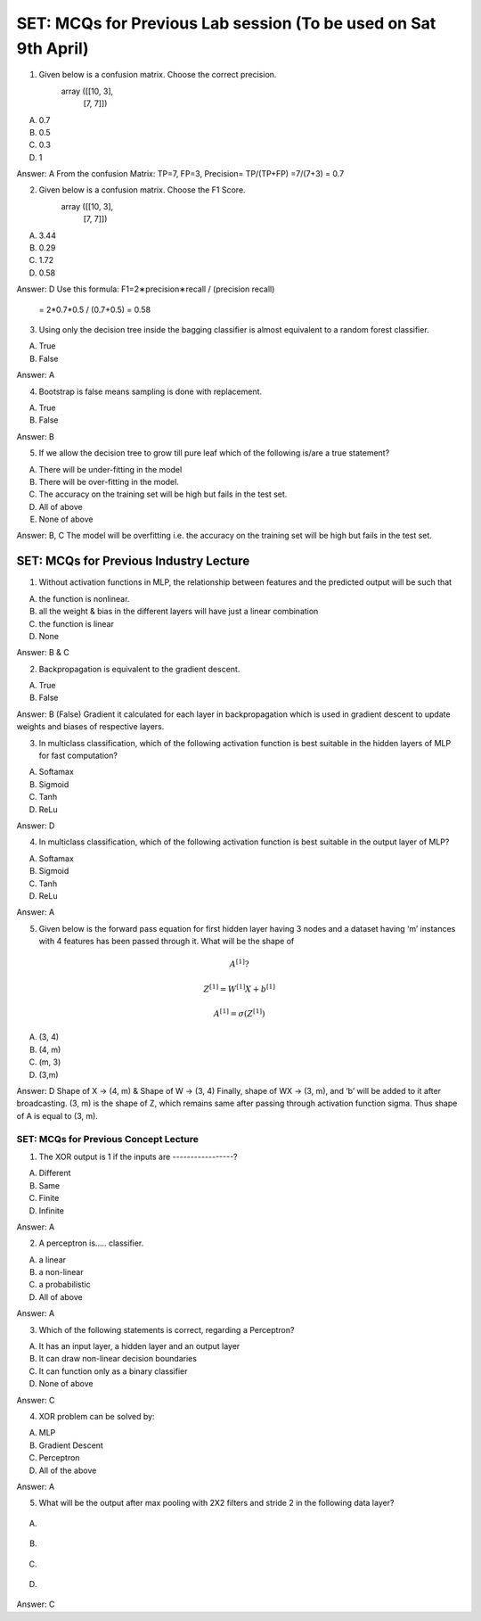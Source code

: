 SET: MCQs for Previous Lab session (To be used on Sat 9th April)
=========================================================================

1. Given below is a confusion matrix. Choose the correct precision.
 		array ([[10,  3],
       			[7, 7]])

A. 0.7
B. 0.5
C. 0.3
D. 1

Answer: A 
From the confusion Matrix: TP=7, FP=3, Precision= TP/(TP+FP) =7/(7+3) = 0.7


2. Given below is a confusion matrix. Choose the F1 Score.
 		array ([[10,  3],
       			[7, 7]])

A. 3.44
B. 0.29
C. 1.72
D. 0.58

Answer: D
Use this formula: F1=2∗precision∗recall / (precision recall)
 = 2*0.7*0.5 / (0.7+0.5) = 0.58


3. Using only the decision tree inside the bagging classifier is almost equivalent to a random forest classifier.

A. True
B. False

Answer: A


4. Bootstrap is false means sampling is done with replacement.

A. True
B. False

Answer: B


5. If we allow the decision tree to grow till pure leaf which of the following is/are a true statement?

A. There will be under-fitting in the model
B. There will be over-fitting in the model.
C. The accuracy on the training set will be high but fails in the test set.
D. All of above
E. None of above

Answer: B, C
The model will be overfitting i.e. the accuracy on the training set will be high but fails in the test set.


SET: MCQs for Previous Industry Lecture 
------------------------------------------

1. Without activation functions in MLP, the relationship between features and the predicted output will be such that 

A. the function is nonlinear.
B. all the weight & bias in the different layers will have just a linear combination
C. the function is linear
D. None

Answer: B & C


2. Backpropagation is equivalent to the gradient descent.

A. True
B. False

Answer: B (False)
Gradient it calculated for each layer in backpropagation which is used in gradient descent to update weights and biases of respective layers.


3. In multiclass classification, which of the following activation function is best suitable in the hidden layers of MLP for fast computation?

A. Softamax
B. Sigmoid
C. Tanh
D. ReLu

Answer: D


4. In multiclass classification, which of the following activation function is best suitable in the output layer of MLP?

A. Softamax
B. Sigmoid
C. Tanh
D. ReLu

Answer: A 


5. Given below is the forward pass equation for first hidden layer having 3 nodes and a dataset having ‘m’ instances with 4 features has been passed through it. What will be the shape of 

.. math:: A^{[1]} ?

.. math:: Z^{[1]} = W^{[1]} X + b^{[1]}
.. math:: A^{[1]} = σ (Z^{[1]})

A. (3, 4)
B. (4, m)
C. (m, 3)
D. (3,m)

Answer: D
Shape of X -> (4, m) & Shape of W -> (3, 4) 
Finally, shape of WX -> (3, m), and ‘b’ will be added to it after broadcasting. (3, m) is the shape of Z, which remains same after passing through activation function sigma. Thus shape of A is equal to (3, m).


SET: MCQs for Previous Concept Lecture 
^^^^^^^^^^^^^^^^^^^^^^^^^^^^^^^^^^^^^^^^^^^^

1. The XOR output is 1 if the inputs are -----------------? 

A. Different 
B. Same
C. Finite
D. Infinite

Answer: A


2. A perceptron is..... classifier.

A. a linear
B. a non-linear 
C. a probabilistic 
D. All of above

Answer: A


3. Which of the following statements is correct, regarding a Perceptron? 

A. It has an input layer, a hidden layer and an output layer
B. It can draw non-linear decision boundaries 
C. It can function only as a binary classifier
D. None of above

Answer: C 


4. XOR problem can be solved by:

A. MLP
B. Gradient Descent
C. Perceptron
D. All of the above

Answer: A


5. What will be the output after max pooling with 2X2 filters and stride 2 in the following data layer? 

.. figure:: IOT_M5_W4_Q5_Matrix.png
   :width: 500px


A. 

.. figure:: IOT_M5_W4_Q5_MatrixA.png
   :width: 500px

B. 

.. figure:: IOT_M5_W4_Q5_MatrixB.png
   :width: 500px

C.  

.. figure:: IOT_M5_W4_Q5_MatrixC.png
   :width: 500px

D. 

.. figure:: IOT_M5_W4_Q5_MatrixD.png
   :width: 500px

Answer: C
